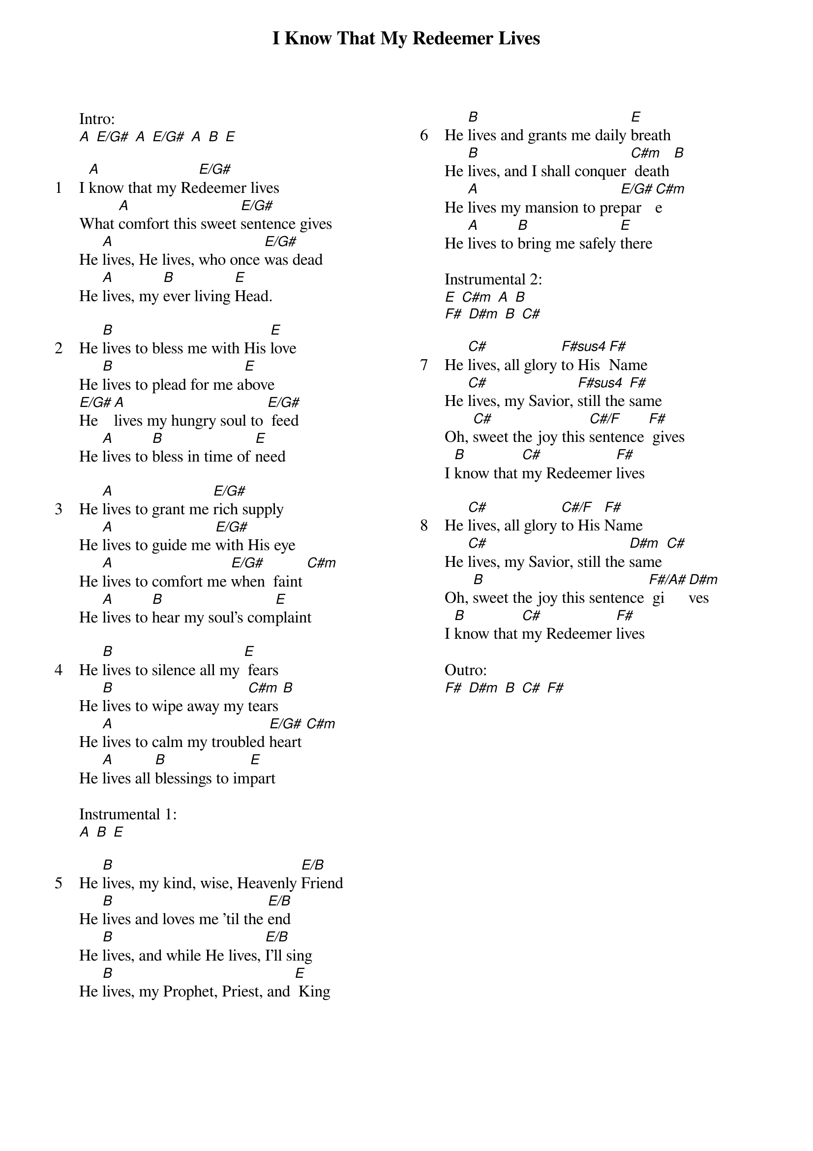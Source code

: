 {title: I Know That My Redeemer Lives}
{ng}
{columns: 2}

Intro:
[A] [E/G#] [A] [E/G#] [A] [B] [E]

{sov: 1}
I [A]know that my Re[E/G#]deemer lives
What [A]comfort this sweet [E/G#]sentence gives
He [A]lives, He lives, who once [E/G#]was dead
He [A]lives, my [B]ever living [E]Head.
{eov}

{sov: 2}
He [B]lives to bless me with His [E]love
He [B]lives to plead for me a[E]bove
[E/G#]He [A]lives my hungry soul to [E/G#] feed
He [A]lives to [B]bless in time of [E]need
{eov}

{sov: 3}
He [A]lives to grant me [E/G#]rich supply
He [A]lives to guide me [E/G#]with His eye
He [A]lives to comfort me [E/G#]when  faint [C#m]
He [A]lives to [B]hear my soul's com[E]plaint
{eov}

{sov: 4}
He [B]lives to silence all my [E] fears
He [B]lives to wipe away my [C#m]tears [B]
He [A]lives to calm my troubled [E/G#]heart [C#m]
He [A]lives all [B]blessings to im[E]part
{eov}

Instrumental 1:
[A] [B] [E]

{sov: 5}
He [B]lives, my kind, wise, Heavenly [E/B]Friend
He [B]lives and loves me 'til the [E/B]end
He [B]lives, and while He lives, [E/B]I'll sing
He [B]lives, my Prophet, Priest, and [E] King
{eov}





{sov: 6}
He [B]lives and grants me daily [E]breath
He [B]lives, and I shall conquer [C#m] death [B]
He [A]lives my mansion to pre[E/G#]par[C#m]e
He [A]lives to [B]bring me safely [E]there
{eov}

Instrumental 2:
[E] [C#m] [A] [B]
[F#] [D#m] [B] [C#]

{sov: 7}
He [C#]lives, all glory [F#sus4]to His [F#]Name
He [C#]lives, my Savior, [F#sus4]still the [F#]same
Oh, [C#]sweet the joy this [C#/F]sentence [F#] gives
I [B]know that [C#]my Redeemer [F#]lives
{eov}

{sov: 8}
He [C#]lives, all glory [C#/F]to His [F#]Name
He [C#]lives, my Savior, still the [D#m]same [C#]
Oh, [B]sweet the joy this sentence [F#/A#] gi[D#m]ves 
I [B]know that [C#]my Redeemer [F#]lives
{eov}

Outro:
[F#] [D#m] [B] [C#] [F#]
